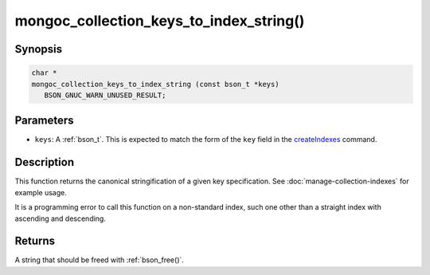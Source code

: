 .. _mongoc_collection_keys_to_index_string

mongoc_collection_keys_to_index_string()
========================================

Synopsis
--------

.. code-block:: c

  char *
  mongoc_collection_keys_to_index_string (const bson_t *keys)
     BSON_GNUC_WARN_UNUSED_RESULT;

Parameters
----------

- ``keys``: A :ref:`bson_t`. This is expected to match the form of the ``key`` field in the `createIndexes <https://www.mongodb.com/docs/manual/reference/command/createIndexes/>`_ command.

Description
-----------

This function returns the canonical stringification of a given key specification. See :doc:`manage-collection-indexes` for example usage.

It is a programming error to call this function on a non-standard index, such one other than a straight index with ascending and descending.

Returns
-------

A string that should be freed with :ref:`bson_free()`.

